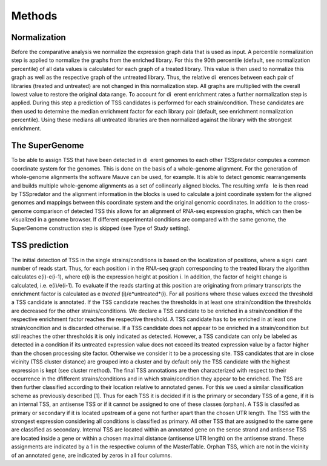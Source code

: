 Methods
======

.. _normalization:

Normalization
------------
Before the comparative analysis we normalize the expression graph data that is used
as input. A percentile normalization step is applied to normalize the graphs from the
enriched library. For this the 90th percentile (default, see normalization percentile) of all
data values is calculated for each graph of a treated library. This value is then used to
normalize this graph as well as the respective graph of the untreated library. Thus, the
relative di erences between each pair of libraries (treated and untreated) are not changed
in this normalization step. All graphs are multiplied with the overall lowest value to
restore the original data range.
To account for di erent enrichment rates a further normalization step is applied. During
this step a prediction of TSS candidates is performed for each strain/condition. These
candidates are then used to determine the median enrichment factor for each library pair
(default, see enrichment normalization percentile). Using these medians all untreated
libraries are then normalized against the library with the strongest enrichment.

The SuperGenome
-----------

To be able to assign TSS that have been detected in di erent genomes to each other
TSSpredator computes a common coordinate system for the genomes. This is done on
the basis of a whole-genome alignment. For the generation of whole-genome alignments
the software Mauve can be used, for example. It is able to detect genomic rearrangements
and builds multiple whole-genome alignments as a set of collinearly aligned blocks. The
resulting xmfa  le is then read by TSSpredator and the alignment information in the
blocks is used to calculate a joint coordinate system for the aligned genomes and mappings
between this coordinate system and the original genomic coordinates. In addition
to the cross-genome comparison of detected TSS this allows for an alignment of RNA-seq 
expression graphs, which can then be visualized in a genome browser. If different experimental
conditions are compared with the same genome, the SuperGenome construction
step is skipped (see Type of Study setting).

TSS prediction
-------

The initial detection of TSS in the single strains/conditions is based on the localization
of positions, where a signi cant number of reads start. Thus, for each position i in
the RNA-seq graph corresponding to the treated library the algorithm calculates e(i)-e(i-1), where e(i) is the expression height at position i. In addition, the factor of
height change is calculated, i.e. e(i)/e(i-1). To evaluate if the reads starting at this
position are originating from primary transcripts the enrichment factor is calculated as
e *treated* (i)/e*untreated*(i). For all positions where these values exceed the threshold a TSS
candidate is annotated. If the TSS candidate reaches the thresholds in at least one
strain/condition the thresholds are decreased for the other strains/conditions. We declare
a TSS candidate to be enriched in a strain/condition if the respective enrichment factor
reaches the respective threshold. A TSS candidate has to be enriched in at least one
strain/condition and is discarded otherwise. If a TSS candidate does not appear to be
enriched in a strain/condition but still reaches the other thresholds it is only indicated
as detected. However, a TSS candidate can only be labeled as detected in a condition
if its untreated expression value does not exceed its treated expression value by a factor
higher than the chosen processing site factor. Otherwise we consider it to be a processing
site. TSS candidates that are in close vicinity (TSS cluster distance) are grouped into a
cluster and by default only the TSS candidate with the highest expression is kept (see
cluster method). The final TSS annotations are then characterized with respect to their
occurrence in the dfifferent strains/conditions and in which strain/condition they appear
to be enriched. The TSS are then further classified according to their location relative to
annotated genes. For this we used a similar classification scheme as previously described
[1]. Thus for each TSS it is decided if it is the primary or secondary TSS of a gene, if
it is an internal TSS, an antisense TSS or if it cannot be assigned to one of these classes
(orphan). A TSS is classifed as primary or secondary if it is located upstream of a gene
not further apart than the chosen UTR length. The TSS with the strongest expression
considering all conditions is classified as primary. All other TSS that are assigned to
the same gene are classified as secondary. Internal TSS are located within an annotated
gene on the sense strand and antisense TSS are located inside a gene or within a chosen
maximal distance (antisense UTR length) on the antisense strand. These assignments are
indicated by a 1 in the respective column of the MasterTable. Orphan TSS, which are
not in the vicinity of an annotated gene, are indicated by zeros in all four columns.


